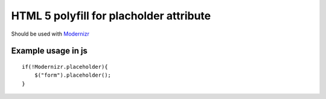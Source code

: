 ========================================
HTML 5 polyfill for placholder attribute
========================================
Should be used with Modernizr_

.. _Modernizr: http://modernizr.com

-------------------
Example usage in js
-------------------
::

    if(!Modernizr.placeholder){
        $("form").placeholder();
    }
